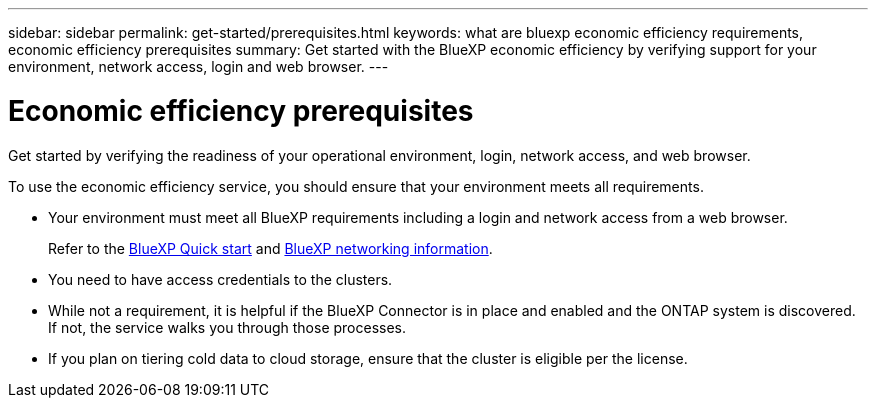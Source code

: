 ---
sidebar: sidebar
permalink: get-started/prerequisites.html
keywords: what are bluexp economic efficiency requirements, economic efficiency prerequisites
summary: Get started with the BlueXP economic efficiency by verifying support for your environment, network access, login and web browser.
---

= Economic efficiency prerequisites
:hardbreaks:
:icons: font
:imagesdir: ../media/get-started/

[.lead]
Get started by verifying the readiness of your operational environment, login, network access, and web browser.

To use the economic efficiency service, you should ensure that your environment meets all requirements. 

* Your environment must meet all BlueXP requirements including a login and network access from a web browser. 
+
Refer to the https://docs.netapp.com/us-en/cloud-manager-setup-admin/task-quick-start-standard-mode.html[BlueXP Quick start^] and https://docs.netapp.com/us-en/cloud-manager-setup-admin/reference-networking-saas-console.html[BlueXP networking information^].

* You need to have access credentials to the clusters. 

* While not a requirement, it is helpful if the BlueXP Connector is in place and enabled and the ONTAP system is discovered. If not, the service walks you through those processes. 

* If you plan on tiering cold data to cloud storage, ensure that the cluster is eligible per the license. 



